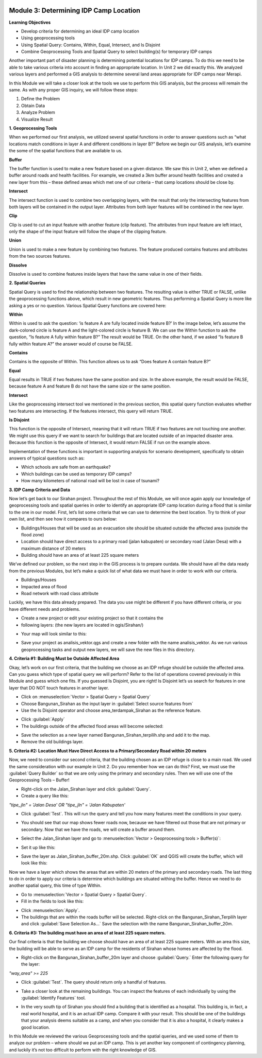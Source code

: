 .. image:: /static/training/intermediate/qgis-inasafe/image6.*


Module 3: Determining IDP Camp Location
=======================================

**Learning Objectives**

- Develop criteria for determining an ideal IDP camp location
- Using geoprocessing tools
- Using Spatial Query: Contains, Within, Equal, Intersect, and Is Disjoint
- Combine Geoprocessing Tools and Spatial Query to select building(s) for
  temporary IDP camps

Another important part of disaster planning is determining potential locations
for IDP camps.  To do this we need to be able to take various criteria into
account in finding an appropriate location.  In Unit 2 we did exactly this.  We
analyzed various layers and performed a GIS analysis to determine several land
areas appropriate for IDP camps near Merapi.

In this Module we will take a closer look at the tools we use to perform this
GIS analysis, but the process will remain the same.  As with any proper GIS
inquiry, we will follow these steps:

1. Define the Problem
2. Obtain Data
3. Analyze Problem
4. Visualize Result


**1. Geoprocessing Tools**

When we performed our first analysis, we utilized several spatial functions in
order to answer questions such as “what locations match conditions in layer A
and different conditions in layer B?”  Before we begin our GIS analysis, let’s
examine the some of the spatial functions that are available to us.

**Buffer**

The buffer function is used to make a new feature based on a given distance.  We
saw this in Unit 2, when we defined a buffer around roads and health facilities.
For example, we created a 3km buffer around health facilities and created a new
layer from this – these defined areas which met one of our criteria – that camp
locations should be close by.

.. image:: /static/training/intermediate/qgis-inasafe/image51.*
   :align: center

**Intersect**

The intersect function is used to combine two overlapping layers, with the
result that only the intersecting features from both layers will be contained in
the output layer.  Attributes from both layer features will be combined in the
new layer.

.. image:: /static/training/intermediate/qgis-inasafe/image52.*
   :align: center

**Clip**

Clip is used to cut an input feature with another feature (clip feature). The
attributes from input feature are left intact, only the shape of the input
feature will follow the shape of the clipping feature.

.. image:: /static/training/intermediate/qgis-inasafe/image53.*
   :align: center

**Union**

Union is used to make a new feature by combining two features. The feature
produced contains features and attributes from the two sources features.

.. image:: /static/training/intermediate/qgis-inasafe/image54.*
   :align: center

**Dissolve**

Dissolve is used to combine features inside layers that have the same value in
one of their fields.

.. image:: /static/training/intermediate/qgis-inasafe/image55.*
   :align: center

**2. Spatial Queries**

Spatial Query is used to find the relationship between two features. The
resulting value is either TRUE or FALSE, unlike the geoprocessing functions
above, which result in new geometric features.  Thus performing a Spatial Query
is more like asking a yes or no question.  Various Spatial Query functions are
covered here:

**Within**

Within is used to ask the question: ‘is feature A are fully located inside
feature B?’  In the image below, let’s assume the dark-colored circle is feature
A and the light-colored circle is feature B.  We can use the Within function to
ask the question, “Is feature A fully within feature B?”  The result would be
TRUE.  On the other hand, if we asked “Is feature B fully within feature A?” the
answer would of course be FALSE.

.. image:: /static/training/intermediate/qgis-inasafe/image56.*
   :align: center

**Contains**

Contains is the opposite of Within.  This function allows us to ask “Does
feature A contain feature B?”

**Equal**

Equal results in TRUE if two features have the same position and size.   In the
above example, the result would be FALSE, because feature A and feature B do not
have the same size or the same position.

**Intersect**

Like the geoprocessing intersect tool we mentioned in the previous section, this
spatial query function evaluates whether two features are intersecting.  If the
features intersect, this query will return TRUE.

.. image:: /static/training/intermediate/qgis-inasafe/image57.*
   :align: center


**Is Disjoint**

This function is the opposite of Intersect, meaning that it will return TRUE if
two features are not touching one another.  We might use this query if we want
to search for buildings that are located outside of an impacted disaster area.
Because this function is the opposite of Intersect, it would return FALSE if run
on the example above.

Implementation of these functions is important in supporting analysis for
scenario development, specifically to obtain answers of typical questions such
as:

- Which schools are safe from an earthquake?
- Which buildings can be used as temporary IDP camps?
- How many kilometers of national road will be lost in case of tsunami?


**3. IDP Camp Criteria and Data**

Now let’s get back to our Sirahan project.  Throughout the rest of this Module,
we will once again apply our knowledge of geoprocessing tools and spatial
queries in order to identify an appropriate IDP camp location during a flood
that is similar to the one in our model.  First, let’s list some criteria that
we can use to determine the best location.  Try to think of your own list, and
then see how it compares to ours below:

- Buildings/Houses that will be used as an evacuation site should be situated
  outside the affected area (outside the flood zone)
- Location should have direct access to a primary road (jalan kabupaten) or
  secondary road (Jalan Desa) with a maximum distance of 20 meters
- Building should have an area of at least  225 square meters

We’ve defined our problem, so the next step in the GIS process is to prepare
ourdata.  We should have all the data ready from the previous Modules, but let’s
make a quick list of what data we must have in order to work with our criteria.

- Buildings/Houses
- Impacted area of flood
- Road network with road class attribute

Luckily, we have this data already prepared.  The data you use might be
different if you have different criteria, or you have different needs and
problems.

- Create a new project or edit your existing project so that it contains the
- following layers: (the new layers are located in qgis/Sirahan/)

.. image:: /static/training/intermediate/qgis-inasafe/image58.*
   :align: center

- Your map will look similar to this:

.. image:: /static/training/intermediate/qgis-inasafe/image59.*
   :align: center

- Save your project as analisis_vektor.qgs and create a new folder with the name
  analisis_vektor.  As we run various geoprocessing tasks and output new layers,
  we will save the new files in this directory.

**4. Criteria #1:  Building Must be Outside Affected Area**

Okay, let’s work on our first criteria, that the building we choose as an IDP
refuge should be outside the affected area.  Can you guess which type of spatial
query we will perform?  Refer to the list of operations covered previously in
this Module and guess which one fits.  If you guessed Is Disjoint, you are
right!  Is Disjoint let’s us search for features in one layer that DO NOT touch
features in another layer.

- Click on :menuselection:`Vector > Spatial Query > Spatial Query`
- Choose Bangunan_Sirahan as the input layer in
  :guilabel:`Select source features from`
- Use the Is Disjoint operator and choose area_terdampak_Sirahan as the
  reference feature.

.. image:: /static/training/intermediate/qgis-inasafe/image60.*
   :align: center

- Click :guilabel:`Apply`
- The buildings outside of the affected flood areas will become selected:

.. image:: /static/training/intermediate/qgis-inasafe/image61.*
   :align: center

- Save the selection as a new layer named Bangunan_Sirahan_terpilih.shp and add
  it to the map.
- Remove the old buildings layer.

**5. Criteria #2:  Location Must Have Direct Access to a Primary/Secondary Road within 20 meters**

Now, we need to consider our second criteria, that the building chosen as an IDP
refuge is close to a main road.  We used the same consideration with our example
in Unit 2.  Do you remember how we can do this?  First, we must use the
:guilabel:`Query Builder` so that we are only using the primary and secondary
rules.  Then we will use one of the Geoprocessing Tools – Buffer!

- Right-click on the Jalan_Sirahan layer and click :guilabel:`Query`.
- Create a query like this:

*"tipe_jln" = 'Jalan Desa' OR "tipe_jln" = 'Jalan Kabupaten'*

- Click :guilabel:`Test`.  This will run the query and tell you how many
  features meet the conditions in your query.

.. image:: /static/training/intermediate/qgis-inasafe/image62.*

- You should see that our map shows fewer roads now, because we have filtered
  out those that are not primary or secondary.  Now that we have the roads,
  we will create a buffer around them.

.. image:: /static/training/intermediate/qgis-inasafe/image63.*
   :align: center


- Select the Jalan_Sirahan layer and go to
  :menuselection:`Vector > Geoprocessing tools > Buffer(s)`:

.. image:: /static/training/intermediate/qgis-inasafe/image64.*
   :align: center

- Set it up like this:

.. image:: /static/training/intermediate/qgis-inasafe/image65.*
   :align: center

- Save the layer as Jalan_Sirahan_buffer_20m.shp.  Click :guilabel:`OK` and QGIS
  will create the buffer, which will look like this:

.. image:: /static/training/intermediate/qgis-inasafe/image66.*
   :align: center

Now we have a layer which shows the areas that are within 20 meters of the
primary and secondary roads.  The last thing to do in order to apply our
criteria is determine which buildings are situated withing the buffer.  Hence we
need to do another spatial query, this time of type Within.

- Go to :menuselection:`Vector > Spatial Query > Spatial Query`.
- Fill in the fields to look like this:

.. image:: /static/training/intermediate/qgis-inasafe/image67.*
   :align: center

- Click :menuselection:`Apply`.
- The buildings that are within the roads buffer will be selected. Right-click
  on the Bangunan_Sirahan_Terpilih layer and click :guilabel:`Save Selection As…`
  Save the selection with the name Bangunan_Sirahan_buffer_20m.

**6. Criteria #3:  The building must have an area of at least 225 square meters.**

Our final criteria is that the building we choose should have an area of at
least 225 square meters.  With an area this size, the building will be able to
serve as an IDP camp for the residents of Sirahan whose homes are affected by
the flood.

- Right-click on the Bangunan_Sirahan_buffer_20m layer and choose
  :guilabel:`Query.` Enter the following query for the layer:

*"way_area" >= 225*

- Click :guilabel:`Test`.  The query should return only a handful of features.

.. image:: /static/training/intermediate/qgis-inasafe/image68.*
   :align: center

- Take a closer look at the remaining buildings.  You can inspect the features
  of each individually by using the :guilabel:`Identify Features` tool.

.. image:: /static/training/intermediate/qgis-inasafe/image69.*
   :align: center

- In the very south tip of Sirahan you should find a building that is identified
  as a hospital.  This building is, in fact, a real world hospital, and it is an
  actual IDP camp.  Compare it with your result.  This should be one of the
  buildings that your analysis deems suitable as a camp, and when you consider
  that it is also a hospital, it clearly makes a good location.

.. image:: /static/training/intermediate/qgis-inasafe/image70.*
   :align: center

In this Module we reviewed the various Geoprocessing tools and the spatial
queries, and we used some of them to analyze our problem – where should we put
an IDP camp.  This is yet another key component of contingency planning, and
luckily it’s not too difficult to perform with the right knowledge of GIS.
